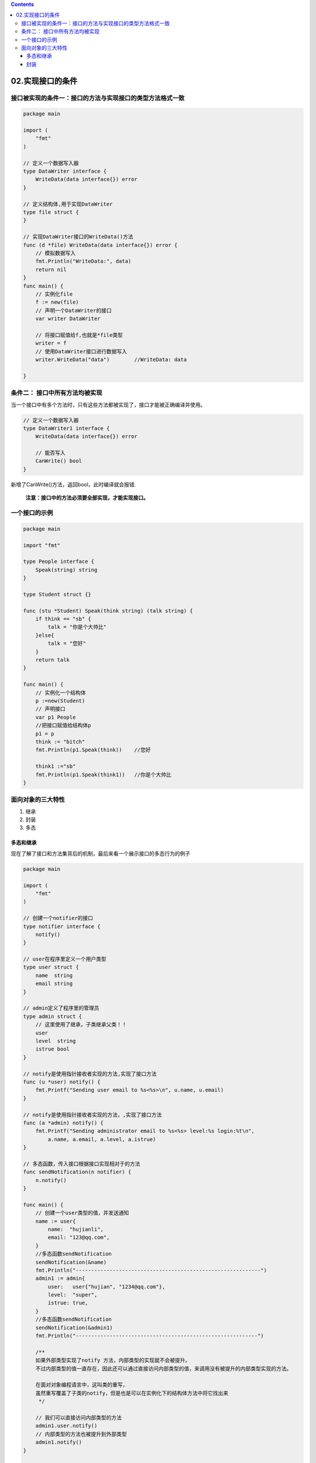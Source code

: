 .. contents::
   :depth: 3
..

02.实现接口的条件
=================

接口被实现的条件一：接口的方法与实现接口的类型方法格式一致
----------------------------------------------------------

.. code:: go

   package main

   import (
       "fmt"
   )

   // 定义一个数据写入器
   type DataWriter interface {
       WriteData(data interface{}) error
   }

   // 定义结构体,用于实现DataWriter
   type file struct {
   }

   // 实现DataWriter接口的WriteData()方法
   func (d *file) WriteData(data interface{}) error {
       // 模拟数据写入
       fmt.Println("WriteData:", data)
       return nil
   }
   func main() {
       // 实例化file
       f := new(file)
       // 声明一个DataWriter的接口
       var writer DataWriter

       // 将接口赋值给f,也就是*file类型
       writer = f
       // 使用DataWriter接口进行数据写入
       writer.WriteData("data")        //WriteData: data

   }

条件二： 接口中所有方法均被实现
-------------------------------

当一个接口中有多个方法时，只有这些方法都被实现了，接口才能被正确编译并使用。

.. code:: go

   // 定义一个数据写入器
   type DataWriter1 interface {
       WriteData(data interface{}) error
       
       // 能否写入
       CanWrite() bool
   }

新增了CanWrite()方法，返回bool，此时编译就会报错.

   **注意：接口中的方法必须要全部实现，才能实现接口。**

一个接口的示例
--------------

.. code:: go

   package main

   import "fmt"

   type People interface {
       Speak(string) string
   }

   type Student struct {}

   func (stu *Student) Speak(think string) (talk string) {
       if think == "sb" {
           talk = "你是个大帅比"
       }else{
           talk = "您好"
       }
       return talk
   }

   func main() {
       // 实例化一个结构体
       p :=new(Student)
       // 声明接口
       var p1 People
       //把接口赋值给结构体p
       p1 = p
       think := "bitch"
       fmt.Println(p1.Speak(think))    //您好

       think1 :="sb"
       fmt.Println(p1.Speak(think1))   //你是个大帅比
   }

面向对象的三大特性
------------------

1. 继承
2. 封装
3. 多态

多态和继承
~~~~~~~~~~

现在了解了接口和方法集背后的机制，最后来看一个展示接口的多态行为的例子

.. code:: go

   package main

   import (
       "fmt"
   )

   // 创建一个notifier的接口
   type notifier interface {
       notify()
   }

   // user在程序里定义一个用户类型
   type user struct {
       name  string
       email string
   }

   // admin定义了程序里的管理员
   type admin struct {
       // 这里使用了继承，子类继承父类！！
       user
       level  string
       istrue bool
   }

   // notify是使用指针接收者实现的方法,实现了接口方法
   func (u *user) notify() {
       fmt.Printf("Sending user email to %s<%s>\n", u.name, u.email)
   }

   // notify是使用指针接收者实现的方法，,实现了接口方法
   func (a *admin) notify() {
       fmt.Printf("Sending administrator email to %s<%s> level:%s login:%t\n",
           a.name, a.email, a.level, a.istrue)
   }

   // 多态函数，传入接口根据接口实现相对于的方法
   func sendNotification(n notifier) {
       n.notify()
   }

   func main() {
       // 创建一个user类型的值，并发送通知
       name := user{
           name:  "hujianli",
           email: "123@qq.com",
       }
       //多态函数sendNotification
       sendNotification(&name)
       fmt.Println("------------------------------------------------------------")
       admin1 := admin{
           user:   user{"hujian", "1234@qq.com"},
           level:  "super",
           istrue: true,
       }
       //多态函数sendNotification
       sendNotification(&admin1)
       fmt.Println("-----------------------------------------------------------")
       
       /**
       如果外部类型实现了notify 方法，内部类型的实现就不会被提升。
       不过内部类型的值一直存在，因此还可以通过直接访问内部类型的值，来调用没有被提升的内部类型实现的方法。
       
       在面对对象编程语言中，这叫类的重写，
       虽然重写覆盖了子类的notify，但是也是可以在实例化下的结构体方法中将它找出来
        */
       
       // 我们可以直接访问内部类型的方法
       admin1.user.notify()
       // 内部类型的方法也被提升到外部类型
       admin1.notify()
   }

   /**
   ------------------------------------------------------------
   Sending administrator email to hujian<1234@qq.com> level:super login:true
   -----------------------------------------------------------
   Sending user email to hujian<1234@qq.com>
   Sending administrator email to hujian<1234@qq.com> level:super login:true
    */

因为\ ``sendNotification`` 接受\ ``notifier``
类型的接口值，所以这个函数可以同时执行\ ``user`` 和\ ``admin``
实现的行为。

封装
~~~~

有时候，你可能不希望公开包里的某个类型、函数或者方法这样的标识符。在这种情况，需要一种方法，将这些标识符声明为包外不可见，这时需要将这些标识符声明为未公开的。

::

   D:.
   └─src
       ├─counters
       │      counters.go
       │
       └─listing64
               listing64.go

``counters.go``

.. code:: go

   package counters

   // 这个类型用于保存告警计数，未公开的私有类型结构体
   type alertCounter int
   // 保存一个字符串
   type name string

   // 保存一个结构体
   type student struct {
       Name string
       Sex bool
       Age int
       // 注意此处是使用的结构体属性
       email string
   } 

   // 此私有的函数无法被外部包所调用
   func provide(s string) string {
       return s
   }

   // 首字母大写后，变成公开的对象
   func New_int(value int) alertCounter {
       return alertCounter(value)
   }

   // 首字母大写后，变成公开的对象
   func New_str(value string) name {
       return name(value)
   }

``listing64.go``

.. code:: go

   package main

   import (
       "fmt"
       "github.com/go_study/day08/src/counters"
   )

   func main() {
       new_int := counters.New_int(10000)
       new_str := counters.New_str("this is test string")
       fmt.Printf("counters_int is %d\n", new_int)
       fmt.Printf("counters_str is %s\n", new_str)

       // 此处可以看到email的属性无法获取，被隐藏了 一个名为email 的未公开的字段
       student1 := counters.Student{
           Name: "hu",
           Sex:  true,
           Age:  19,
       }
       fmt.Printf("Student name:%s sex:%v age:%d", student1.Name, student1.Sex, student1.Age)
   }

   /**
   counters_int is 10000
   counters_str is this is test string
   Student name:hu sex:true age:19
    */

总结：

-  标识符要么是从包里公开的，要么是在包里未公开的。
-  通过大写首字母进行公开，小写首字母就是未公开。

